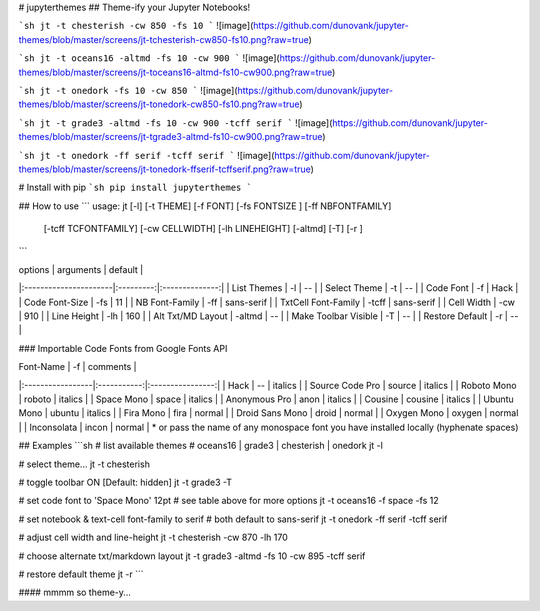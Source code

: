 # jupyterthemes
## Theme-ify your Jupyter Notebooks!

```sh
jt -t chesterish -cw 850 -fs 10
```
![image](https://github.com/dunovank/jupyter-themes/blob/master/screens/jt-tchesterish-cw850-fs10.png?raw=true)

```sh
jt -t oceans16 -altmd -fs 10 -cw 900
```
![image](https://github.com/dunovank/jupyter-themes/blob/master/screens/jt-toceans16-altmd-fs10-cw900.png?raw=true)

```sh
jt -t onedork -fs 10 -cw 850
```
![image](https://github.com/dunovank/jupyter-themes/blob/master/screens/jt-tonedork-cw850-fs10.png?raw=true)

```sh
jt -t grade3 -altmd -fs 10 -cw 900 -tcff serif
```
![image](https://github.com/dunovank/jupyter-themes/blob/master/screens/jt-tgrade3-altmd-fs10-cw900.png?raw=true)

```sh
jt -t onedork -ff serif -tcff serif
```
![image](https://github.com/dunovank/jupyter-themes/blob/master/screens/jt-tonedork-ffserif-tcffserif.png?raw=true)



# Install with pip
```sh
pip install jupyterthemes
```



## How to use
```
usage: jt [-l] [-t THEME] [-f FONT] [-fs FONTSIZE ] [-ff NBFONTFAMILY]  
        [-tcff TCFONTFAMILY] [-cw CELLWIDTH] [-lh LINEHEIGHT] [-altmd] [-T]  [-r ]
```

|        options        | arguments |     default    |
|:----------------------|:---------:|:--------------:|     
| List Themes           |  -l       |       --       |
| Select Theme          |  -t       |       --       |
| Code Font             |  -f       |      Hack      |
| Code Font-Size        |  -fs      |       11       |
| NB Font-Family        |  -ff      |   sans-serif   |
| TxtCell Font-Family   |  -tcff    |   sans-serif   |
| Cell Width            |  -cw      |      910       |
| Line Height           |  -lh      |      160       |
| Alt Txt/MD Layout     |  -altmd   |       --       |
| Make Toolbar Visible  |  -T       |       --       |
| Restore Default       |  -r       |       --       |

### Importable Code Fonts from Google Fonts API

|    Font-Name     |    -f       |     comments     |
|:-----------------|:-----------:|:----------------:|     
|     Hack         |    --       |     italics      |
|  Source Code Pro |  source     |     italics      |
|  Roboto Mono     |  roboto     |     italics      |
|  Space Mono      |  space      |     italics      |         
|  Anonymous Pro   |  anon       |     italics      |
|  Cousine         |  cousine    |     italics      |     
|  Ubuntu Mono     |  ubuntu     |     italics      |
|  Fira Mono       |  fira       |     normal       |                  
|  Droid Sans Mono |  droid      |     normal       |         
|  Oxygen Mono     |  oxygen     |     normal       |
|  Inconsolata     |  incon      |     normal       |
* or pass the name of any monospace font you have installed locally (hyphenate spaces)


## Examples
```sh
# list available themes
# oceans16 | grade3 | chesterish | onedork
jt -l

# select theme...
jt -t chesterish

# toggle toolbar ON [Default: hidden]
jt -t grade3 -T

# set code font to 'Space Mono' 12pt
# see table above for more options
jt -t oceans16 -f space -fs 12

# set notebook & text-cell font-family to serif
# both default to sans-serif
jt -t onedork -ff serif -tcff serif

# adjust cell width and line-height
jt -t chesterish -cw 870 -lh 170

# choose alternate txt/markdown layout
jt -t grade3 -altmd -fs 10 -cw 895 -tcff serif

# restore default theme
jt -r
```

#### mmmm so theme-y...


